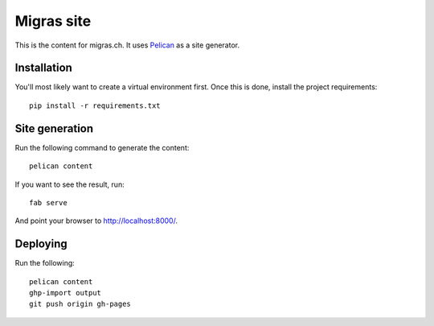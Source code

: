 Migras site
===========

This is the content for migras.ch. It uses
`Pelican <http://docs.getpelican.com/en/>`_ as a site generator.

Installation
------------

You'll most likely want to create a virtual environment first. Once this is
done, install the project requirements::

    pip install -r requirements.txt

Site generation
---------------

Run the following command to generate the content::

    pelican content

If you want to see the result, run::

    fab serve

And point your browser to http://localhost:8000/.

Deploying
---------

Run the following::

    pelican content
    ghp-import output
    git push origin gh-pages
